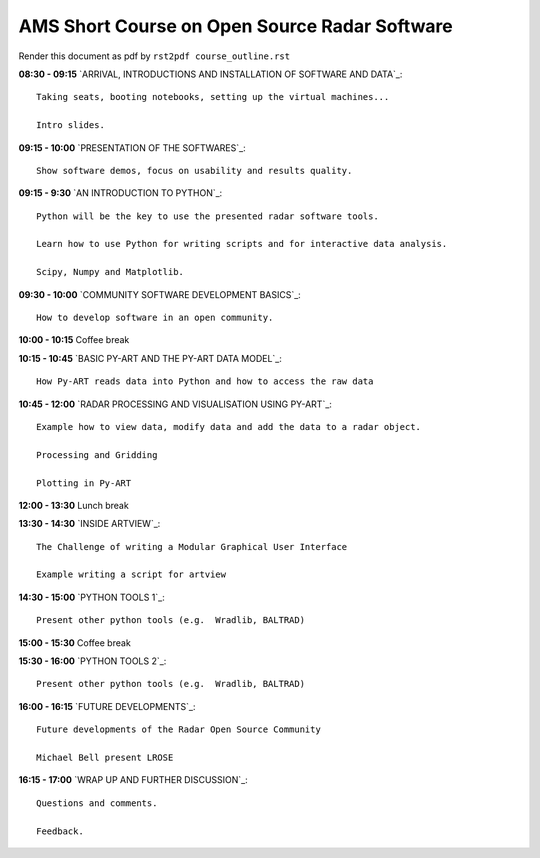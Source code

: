 AMS Short Course on Open Source Radar Software
==============================================


Render this document as pdf by ``rst2pdf course_outline.rst``

**08:30 - 09:15** `ARRIVAL, INTRODUCTIONS AND INSTALLATION OF SOFTWARE AND DATA`_::

    Taking seats, booting notebooks, setting up the virtual machines...

    Intro slides.

**09:15 - 10:00** `PRESENTATION OF THE SOFTWARES`_::

    Show software demos, focus on usability and results quality.

**09:15 - 9:30** `AN INTRODUCTION TO PYTHON`_::

    Python will be the key to use the presented radar software tools.

    Learn how to use Python for writing scripts and for interactive data analysis.

    Scipy, Numpy and Matplotlib.

**09:30 - 10:00** `COMMUNITY SOFTWARE DEVELOPMENT BASICS`_::

    How to develop software in an open community.

**10:00 - 10:15** Coffee break

**10:15 - 10:45** `BASIC PY-ART AND THE PY-ART DATA MODEL`_::

    How Py-ART reads data into Python and how to access the raw data

**10:45 - 12:00** `RADAR PROCESSING AND VISUALISATION USING PY-ART`_::

    Example how to view data, modify data and add the data to a radar object.

    Processing and Gridding

    Plotting in Py-ART

**12:00 - 13:30** Lunch break

**13:30 - 14:30** `INSIDE ARTVIEW`_::

    The Challenge of writing a Modular Graphical User Interface

    Example writing a script for artview

**14:30 - 15:00** `PYTHON TOOLS 1`_::

    Present other python tools (e.g.  Wradlib, BALTRAD)

**15:00 - 15:30** Coffee break

**15:30 - 16:00** `PYTHON TOOLS 2`_::

    Present other python tools (e.g.  Wradlib, BALTRAD)

**16:00 - 16:15** `FUTURE DEVELOPMENTS`_::

    Future developments of the Radar Open Source Community

    Michael Bell present LROSE

**16:15 - 17:00** `WRAP UP AND FURTHER DISCUSSION`_::

    Questions and comments.

    Feedback.

.. raw:: pdf

      PageBreak



